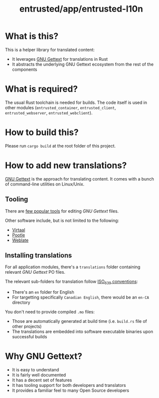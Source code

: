 #+TITLE: entrusted/app/entrusted-l10n

* What is this?

This is a helper library for translated content:
- It leverages [[https://www.gnu.org/software/gettext/][GNU Gettext]] for translations in Rust
- It abstracts the underlying GNU Gettext ecosystem from the rest of the components

* What is required?

The usual Rust toolchain is needed for builds. The code itself is used in other modules (=entrusted_container=, =entrusted_client=, =entrusted_webserver=, =entrusted_webclient=).

* How to build this?

Please run =cargo build= at the root folder of this project.

* How to add new translations?

[[https://www.gnu.org/software/gettext/][GNU Gettext]] is the approach for translating content. It comes with a bunch of command-line utilities on Linux/Unix.

** Tooling

There are [[https://www.gnu.org/software/trans-coord/manual/web-trans/html_node/PO-Editors.html][few popular tools]] for editing /GNU Gettext/ files.

Other software include, but is not limited to the following:
- [[https://virtaal.translatehouse.org/][Virtaal]]
- [[https://pootle.translatehouse.org/][Pootle]]
- [[https://docs.weblate.org/no/latest/devel/gettext.html][Weblate]]
  
** Installing translations

For all application modules, there's a =translations= folder containing relevant /GNU Gettext/ PO files.

The relevant sub-folders for translation follow [[https://en.wikipedia.org/wiki/List_of_ISO_639-1_codes][ISO_639 conventions]]:
- There's an =en= folder for English
- For targetting specifically =Canadian English=, there would be an =en-CA= directory

You don't need to provide compiled =.mo= files:
- Those are automatically generated at build time (i.e. =build.rs= file of other projects)
- The translations are embedded into software executable binaries upon successful builds

* Why GNU Gettext?

- It is easy to understand
- It is fairly well documented
- It has a decent set of features
- It has tooling support for both developers and translators
- It provides a familiar feel to many Open Source developers
